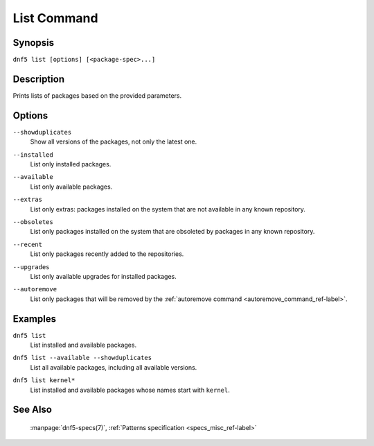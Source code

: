 ..
    Copyright Contributors to the libdnf project.

    This file is part of libdnf: https://github.com/rpm-software-management/libdnf/

    Libdnf is free software: you can redistribute it and/or modify
    it under the terms of the GNU General Public License as published by
    the Free Software Foundation, either version 2 of the License, or
    (at your option) any later version.

    Libdnf is distributed in the hope that it will be useful,
    but WITHOUT ANY WARRANTY; without even the implied warranty of
    MERCHANTABILITY or FITNESS FOR A PARTICULAR PURPOSE.  See the
    GNU General Public License for more details.

    You should have received a copy of the GNU General Public License
    along with libdnf.  If not, see <https://www.gnu.org/licenses/>.

.. _list_command_ref-label:

#############
 List Command
#############

Synopsis
========

``dnf5 list [options] [<package-spec>...]``


Description
===========

Prints lists of packages based on the provided parameters.


Options
=======

``--showduplicates``
    | Show all versions of the packages, not only the latest one.

``--installed``
    | List only installed packages.

``--available``
    | List only available packages.

``--extras``
    | List only extras: packages installed on the system that are not available in any known repository.

``--obsoletes``
    | List only packages installed on the system that are obsoleted by packages in any known repository.

``--recent``
    | List only packages recently added to the repositories.

``--upgrades``
    | List only available upgrades for installed packages.

``--autoremove``
    | List only packages that will be removed by the :ref:`autoremove command <autoremove_command_ref-label>`.


Examples
========

``dnf5 list``
    | List installed and available packages.

``dnf5 list --available --showduplicates``
    | List all available packages, including all available versions.

``dnf5 list kernel*``
    | List installed and available packages whose names start with ``kernel``.


See Also
========

    | :manpage:`dnf5-specs(7)`, :ref:`Patterns specification <specs_misc_ref-label>`
